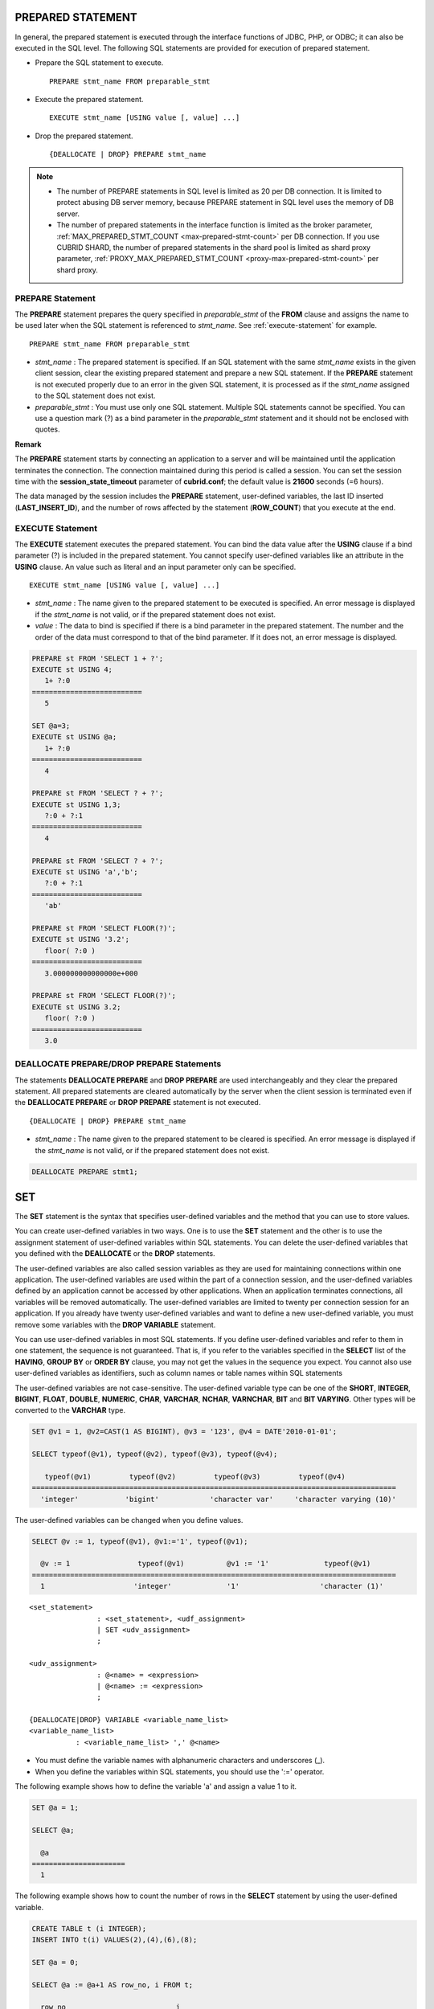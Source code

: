 ******************
PREPARED STATEMENT
******************

In general, the prepared statement is executed through the interface functions of JDBC, PHP, or ODBC; it can also be executed in the SQL level. The following SQL statements are provided for execution of prepared statement.

*   Prepare the SQL statement to execute. ::

	PREPARE stmt_name FROM preparable_stmt

*   Execute the prepared statement. ::

	EXECUTE stmt_name [USING value [, value] ...]

*   Drop the prepared statement. ::

	{DEALLOCATE | DROP} PREPARE stmt_name

.. note:: 
	* The number of PREPARE statements in SQL level is limited as 20 per DB connection. It is limited to protect abusing DB server memory, because PREPARE statement in SQL level uses the memory of DB server.
	* The number of prepared statements in the interface function is limited as the broker parameter, :ref:`MAX_PREPARED_STMT_COUNT <max-prepared-stmt-count>` per DB connection. If you use CUBRID SHARD, the number of prepared statements in the shard pool is limited as shard proxy parameter, :ref:`PROXY_MAX_PREPARED_STMT_COUNT <proxy-max-prepared-stmt-count>` per shard proxy.

PREPARE Statement
=================

The **PREPARE** statement prepares the query specified in *preparable_stmt* of the **FROM** clause and assigns the name to be used later when the SQL statement is referenced to *stmt_name*. See :ref:`execute-statement` for example. ::

	PREPARE stmt_name FROM preparable_stmt

*   *stmt_name* : The prepared statement is specified. If an SQL statement with the same *stmt_name* exists in the given client session, clear the existing prepared statement and prepare a new SQL statement. If the **PREPARE** statement is not executed properly due to an error in the given SQL statement, it is processed as if the *stmt_name* assigned to the SQL statement does not exist.

*   *preparable_stmt* : You must use only one SQL statement. Multiple SQL statements cannot be specified. You can use a question mark (?) as a bind parameter in the *preparable_stmt* statement and it should not be enclosed with quotes.

**Remark**

The **PREPARE** statement starts by connecting an application to a server and will be maintained until the application terminates the connection. The connection maintained during this period is called a session. You can set the session time with the **session_state_timeout** parameter of **cubrid.conf**; the default value is **21600** seconds (=6 hours).

The data managed by the session includes the **PREPARE** statement, user-defined variables, the last ID inserted (**LAST_INSERT_ID**), and the number of rows affected by the statement (**ROW_COUNT**) that you execute at the end.

.. _execute-statement:

EXECUTE Statement
=================

The **EXECUTE** statement executes the prepared statement. You can bind the data value after the **USING** clause if a bind parameter (?) is included in the prepared statement. You cannot specify user-defined variables like an attribute in the **USING** clause. An value such as literal and an input parameter only can be specified. ::

	EXECUTE stmt_name [USING value [, value] ...]

*   *stmt_name* : The name given to the prepared statement to be executed is specified. An error message is displayed if the *stmt_name* is not valid, or if the prepared statement does not exist.

*   *value* : The data to bind is specified if there is a bind parameter in the prepared statement. The number and the order of the data must correspond to that of the bind parameter. If it does not, an error message is displayed.

.. code-block:: sql

	PREPARE st FROM 'SELECT 1 + ?';
	EXECUTE st USING 4;
	   1+ ?:0
	==========================
	   5
	 
	SET @a=3;
	EXECUTE st USING @a;
	   1+ ?:0
	==========================
	   4
	 
	PREPARE st FROM 'SELECT ? + ?';
	EXECUTE st USING 1,3;
	   ?:0 + ?:1
	==========================
	   4
	 
	PREPARE st FROM 'SELECT ? + ?';
	EXECUTE st USING 'a','b';
	   ?:0 + ?:1
	==========================
	   'ab'
	 
	PREPARE st FROM 'SELECT FLOOR(?)';
	EXECUTE st USING '3.2';
	   floor( ?:0 )
	==========================
	   3.000000000000000e+000
	 
	PREPARE st FROM 'SELECT FLOOR(?)';
	EXECUTE st USING 3.2;
	   floor( ?:0 )
	==========================
	   3.0

DEALLOCATE PREPARE/DROP PREPARE Statements
==========================================

The statements **DEALLOCATE PREPARE** and **DROP PREPARE** are used interchangeably and they clear the prepared statement. All prepared statements are cleared automatically by the server when the client session is terminated even if the **DEALLOCATE PREPARE** or **DROP PREPARE** statement is not executed. ::

	{DEALLOCATE | DROP} PREPARE stmt_name

*   *stmt_name* : The name given to the prepared statement to be cleared is specified. An error message is displayed if the *stmt_name* is not valid, or if the prepared statement does not exist.

.. code-block:: sql

	DEALLOCATE PREPARE stmt1;

***
SET
***

The **SET** statement is the syntax that specifies user-defined variables and the method that you can use to store values.

You can create user-defined variables in two ways. One is to use the **SET** statement and the other is to use the assignment statement of user-defined variables within SQL statements. You can delete the user-defined variables that you defined with the **DEALLOCATE** or the **DROP** statements.

The user-defined variables are also called session variables as they are used for maintaining connections within one application. The user-defined variables are used within the part of a connection session, and the user-defined variables defined by an application cannot be accessed by other applications. When an application terminates connections, all variables will be removed automatically. The user-defined variables are limited to twenty per connection session for an application. If you already have twenty user-defined variables and want to define a new user-defined variable, you must remove some variables with the **DROP VARIABLE** statement.

You can use user-defined variables in most SQL statements. If you define user-defined variables and refer to them in one statement, the sequence is not guaranteed. That is, if you refer to the variables specified in the **SELECT** list of the **HAVING**, **GROUP BY** or **ORDER BY** clause, you may not get the values in the sequence you expect. You cannot also use user-defined variables as identifiers, such as column names or table names within SQL statements

The user-defined variables are not case-sensitive. The user-defined variable type can be one of the **SHORT**, **INTEGER**, **BIGINT**, **FLOAT**, **DOUBLE**, **NUMERIC**, **CHAR**, **VARCHAR**, **NCHAR**, **VARNCHAR**, **BIT** and **BIT VARYING**. Other types will be converted to the **VARCHAR** type.

.. code-block:: sql

	SET @v1 = 1, @v2=CAST(1 AS BIGINT), @v3 = '123', @v4 = DATE'2010-01-01';
	 
	SELECT typeof(@v1), typeof(@v2), typeof(@v3), typeof(@v4);
	 
	   typeof(@v1)         typeof(@v2)         typeof(@v3)         typeof(@v4)
	======================================================================================
	  'integer'           'bigint'            'character var'     'character varying (10)'

The user-defined variables can be changed when you define values.

.. code-block:: sql

	SELECT @v := 1, typeof(@v1), @v1:='1', typeof(@v1);
	 
	  @v := 1                typeof(@v1)          @v1 := '1'             typeof(@v1)
	======================================================================================
	  1                     'integer'             '1'                   'character (1)'

::

	<set_statement>
			: <set_statement>, <udf_assignment>
			| SET <udv_assignment>
			;
	 
	<udv_assignment>
			: @<name> = <expression>
			| @<name> := <expression>
			;
	 
	{DEALLOCATE|DROP} VARIABLE <variable_name_list>
	<variable_name_list>
		   : <variable_name_list> ',' @<name>

*   You must define the variable names with alphanumeric characters and underscores (_).
*   When you define the variables within SQL statements, you should use the ':=' operator.

The following example shows how to define the variable 'a' and assign a value 1 to it.

.. code-block:: sql

	SET @a = 1;
	 
	SELECT @a;
	 
	  @a
	======================
	  1

The following example shows how to count the number of rows in the **SELECT** statement by using the user-defined variable.

.. code-block:: sql

	CREATE TABLE t (i INTEGER);
	INSERT INTO t(i) VALUES(2),(4),(6),(8);
	 
	SET @a = 0;
	 
	SELECT @a := @a+1 AS row_no, i FROM t;
	 
	  row_no                          i
	 ===================================
	  1                               2
	  2                               4
	  3                               6
	  4                               8
	4 ROWS selected.

The following example shows how to use the user-defined variable as the input of bind parameter specified in the prepared statement.

.. code-block:: sql

	SET @a:=3;
	 
	PREPARE stmt FROM 'SELECT i FROM t WHERE i < ?';
	EXECUTE stmt USING @a;
	 
				i
	=============
				2

The following example shows how to declare the user-defined variable by using the ':=' operator.

.. code-block:: sql

	SELECT @a := 1, @user_defined_variable := 'user defined variable';
	UPDATE t SET i = (@var := 1);

The following example shows how to delete the user-defined variable *a* and *user_defined_variable*.

.. code-block:: sql

	DEALLOCATE VARIABLE @a, @user_defined_variable;
	DROP VARIABLE @a, @user_defined_variable;

**Remark**

The user-defined variables that are defined by the **SET** statement start by connecting an application to a server and will be maintained until the application terminates the connection. The connection maintained during this period is called a session. When an application terminates the connection or when there are no requests for a certain period of time, the session will expire, and the user-defined variables will be deleted as a result. You can set the session time with the **session_state_timeout** parameter of **cubrid.conf**; the default value is **21600** seconds (=6 hours).

The data managed by the session includes **PREPARE** statements, the user-defined variables, the last ID inserted (**LAST_INSERT_ID**) and the number of rows affected by the statement that you execute at the end (**ROW_COUNT**).

**
DO
**

The **DO** statement executes the specified expression, but does not return the result. This can be used to determine whether or not the syntax of the expression is correct because an error is returned when a specified expression does not comply with the syntax.?In general, the execution speed of the **DO** statement is higher than that of the **SELECT** statement because the database server does not return the operation result or errors. ::

	DO expression

*   *expression* : Specifies an expression.

.. code-block:: sql

	DO 1+1;
	DO SYSDATE + 1;
	DO (SELECT count(*) FROM athlete);
